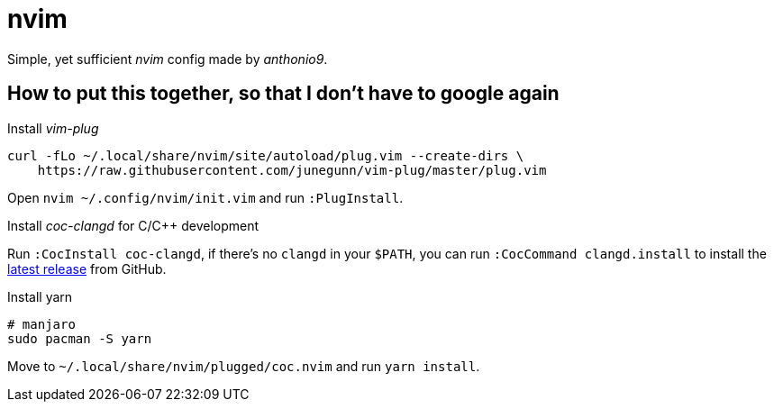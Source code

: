 = nvim

Simple, yet sufficient _nvim_ config made by _anthonio9_.

== How to put this together, so that I don't have to google again

Install _vim-plug_

[source, bash]
----
curl -fLo ~/.local/share/nvim/site/autoload/plug.vim --create-dirs \
    https://raw.githubusercontent.com/junegunn/vim-plug/master/plug.vim
----

Open `nvim ~/.config/nvim/init.vim` and run `:PlugInstall`.

Install _coc-clangd_ for C/C++ development

Run `:CocInstall coc-clangd`, if there's no `clangd` in your `$PATH`, you can run `:CocCommand clangd.install` to install the https://github.com/clangd/clangd/releases[latest release] from GitHub.

Install yarn

[source, bash]
----
# manjaro
sudo pacman -S yarn
----

Move to `~/.local/share/nvim/plugged/coc.nvim` and run `yarn install`.
